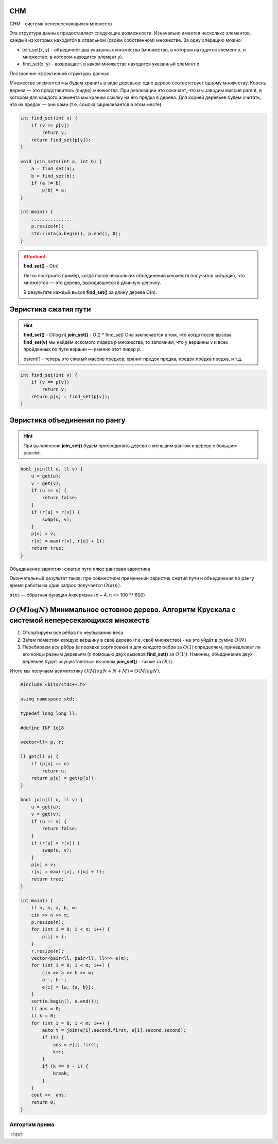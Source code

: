 СНМ
===
СНМ - система непересекающихся множеств

Эта структура данных предоставляет следующие возможности. Изначально имеется несколько элементов, каждый из которых находится в отдельном (своём собственном) множестве. За одну операцию можно:

* join_set(x, y) - объединяет два указанных множества (множество, в котором находится элемент x, и множество, в котором находится элемент y).

* find_set(x, y) - возвращает, в каком множестве находится указанный элемент x.

Построение эффективной структуры данных

Множества элементов мы будем хранить в виде деревьев: одно дерево соответствует одному множеству.
Корень дерева — это представитель (лидер) множества.
При реализации это означает, что мы заводим массив parent, в котором для каждого элемента мы храним ссылку на его предка в дерева.
Для корней деревьев будем считать, что их предок — они сами (т.е. ссылка зацикливается в этом месте).

.. code-block:: text

    int find_set(int v) {
        if (v == p[v])
            return v;
        return find_set(p[v]);
    }

    void join_sets(int a, int b) {
        a = find_set(a);
        b = find_set(b);
        if (a != b)
            p[b] = a;
    }

    int main() {
        ...............
        p.resize(n);
        std::iota(p.begin(), p.end(), 0);
    }

.. attention::
    **find_set()** - O(n)

    Легко построить пример, когда после нескольких объединений множеств получится ситуация, что множество — это дерево, выродившееся в длинную цепочку.

    В результате каждый вызов **find_set()** за длину дерева O(n).

Эвристика сжатия пути
=====================

.. hint::
    **find_set()** - O(log n)
    **join_set()** - O(2 * find_set)
    Она заключается в том, что когда после вызова **find_set(v)** мы найдём искомого лидера p множества, то запомним, что у вершины v и всех пройденных по пути вершин — именно этот лидер p.

    parent[] - теперь это сжатый массив предков, хранит предок предка, предок предка предка, и т.д.

.. code-block:: text

    int find_set(int v) {
        if (v == p[v])
            return v;
        return p[v] = find_set(p[v]);
    }

Эвристика объединения по рангу
==============================

.. hint::
    При выполнении **join_set()** будем присоединять дерево с меньшим рангом к дереву с большим рангом.

.. code-block:: text

    bool join(ll u, ll v) {
        u = get(u);
        v = get(v);
        if (u == v) {
            return false;
        }
        if (r[u] > r[v]) {
            swap(u, v);
        }
        p[u] = v;
        r[v] = max(r[v], r[u] + 1);
        return true;
    }

Объединение эвристик: сжатие пути плюс ранговая эвристика

Окончательный результат таков: при совместном применении эвристик сжатия пути и объединения по рангу время работы на один запрос получается :math:`O (\alpha(n)`.

:math:`\alpha(n)` — обратная функция Аккермана  (n ~ 4, n <= 100 ** 600)


:math:`O(M\log N)` Минимальное остовное дерево. Алгоритм Крускала с системой непересекающихся множеств
======================================================================================================



#. Отсортируем все рёбра по неубыванию веса

#. Затем поместим каждую вершину в своё дерево (т.е. своё множество) - на это уйдёт в сумме :math:`O(N)`

#. Перебираем все рёбра (в порядке сортировки) и для каждого ребра за :math:`O(1)` определяем, принадлежат ли его концы разным деревьям (с помощью двух вызовов **find_set()** за :math:`O(1)`). Наконец, объединение двух деревьев будет осуществляться вызовом **join_set()** - также за :math:`O(1)`.

Итого мы получаем асимптотику :math:`O (M log N + N + M) = O (M log N)`.

.. image:: https://i.imgur.com/gwOyPzW.png

.. code-block:: cpp

    #include <bits/stdc++.h>

    using namespace std;

    typedef long long ll;

    #define INF 1e18

    vector<ll> p, r;

    ll get(ll u) {
        if (p[u] == u)
            return u;
        return p[u] = get(p[u]);
    }

    bool join(ll u, ll v) {
        u = get(u);
        v = get(v);
        if (u == v) {
            return false;
        }
        if (r[u] > r[v]) {
            swap(u, v);
        }
        p[u] = v;
        r[v] = max(r[v], r[u] + 1);
        return true;
    }

    int main() {
        ll n, m, a, b, w;
        cin >> n >> m;
        p.resize(n);
        for (int i = 0; i < n; i++) {
            p[i] = i;
        }
        r.resize(n);
        vector<pair<ll, pair<ll, ll>>> e(m);
        for (int i = 0; i < m; i++) {
            cin >> a >> b >> w;
            a--, b--;
            e[i] = {w, {a, b}};
        }
        sort(e.begin(), e.end());
        ll ans = 0;
        ll k = 0;
        for (int i = 0; i < m; i++) {
            auto t = join(e[i].second.first, e[i].second.second);
            if (t) {
                ans = e[i].first;
                k++;
            }
            if (k == n - 1) {
                break;
            }
        }
        cout <<  ans;
        return 0;
    }

Алгортим прима
"""""""""""""""

TODO